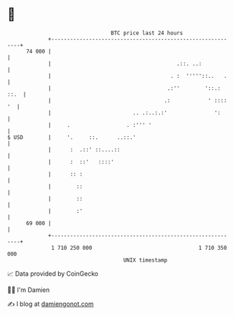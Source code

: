 * 👋

#+begin_example
                                    BTC price last 24 hours                    
                +------------------------------------------------------------+ 
         74 000 |                                                            | 
                |                                        .::. ..:            | 
                |                                      . :  '''''::..   .    | 
                |                                     .:''        '::.: ::.  | 
                |                                    .:            ' :::: '  | 
                |                          .. .:..:.:'               ':      | 
                |     .                  . :''' '                            | 
   $ USD        |     '.     ::.      ..::.'                                 | 
                |      :  .::' ::....::                                      | 
                |      :  ::'   ::::'                                        | 
                |      :: :                                                  | 
                |        ::                                                  | 
                |        ::                                                  | 
                |        :'                                                  | 
         69 000 |                                                            | 
                +------------------------------------------------------------+ 
                 1 710 250 000                                  1 710 350 000  
                                        UNIX timestamp                         
#+end_example
📈 Data provided by CoinGecko

🧑‍💻 I'm Damien

✍️ I blog at [[https://www.damiengonot.com][damiengonot.com]]
